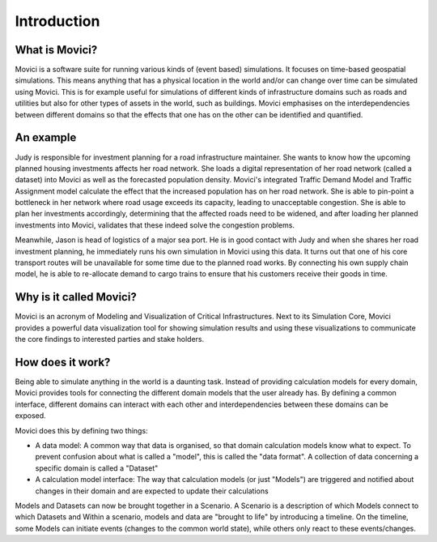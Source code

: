 .. _introduction:

Introduction
======================

What is Movici?
----------------------

Movici is a software suite for running various kinds of (event based) simulations. It focuses on
time-based geospatial simulations. This means anything that has a physical location in the world
and/or can change over time can be simulated using Movici. This is for example useful for
simulations of different kinds of infrastructure domains such as roads and utilities but also for
other types of assets in the world, such as buildings. Movici emphasises on the interdependencies
between different domains so that the effects that one has on the other can be identified and
quantified.

An example
---------------------------------

Judy is responsible for investment planning for a road infrastructure maintainer. She wants to know
how the upcoming planned housing investments affects her road network. She loads a digital
representation of her road network (called a dataset) into Movici as well as the forecasted
population density. Movici's integrated Traffic Demand Model and Traffic Assignment model
calculate the effect that the increased population has on her road network. She is able to
pin-point a bottleneck in her network where road usage exceeds its capacity, leading to unacceptable
congestion. She is able to plan her investments accordingly, determining that the affected roads
need to be widened, and after loading her planned investments into Movici, validates that these
indeed solve the congestion problems.

Meanwhile, Jason is head of logistics of a major sea port. He is in good contact with Judy and
when she shares her road investment planning, he immediately runs his own simulation in Movici
using this data. It turns out that one of his core transport routes will be unavailable for some
time due to the planned road works. By connecting his own supply chain model, he is able to
re-allocate demand to cargo trains to ensure that his customers receive their goods in time.

Why is it called Movici?
---------------------------------

Movici is an acronym of Modeling and Visualization of Critical Infrastructures. Next to its
Simulation Core, Movici provides a powerful data visualization tool for showing simulation results
and using these visualizations to communicate the core findings to interested parties and stake
holders.

How does it work?
---------------------------------

Being able to simulate anything in the world is a daunting task. Instead of providing calculation
models for every domain, Movici provides tools for connecting the different domain models that the
user already has. By defining a common interface, different domains can interact with each other
and interdependencies between these domains can be exposed.

Movici does this by defining two things:

* A data model: A common way that data is organised, so that domain calculation models know what
  to expect. To prevent confusion about what is called a "model", this is called the "data
  format". A collection of data concerning a specific domain is called a "Dataset"
* A calculation model interface: The way that calculation models (or just "Models") are triggered
  and notified about changes in their domain and are expected to update their calculations

Models and Datasets can now be brought together in a Scenario. A Scenario is a description of
which Models connect to which Datasets and  Within a scenario, models and data
are "brought to life" by introducing a timeline. On the timeline, some Models can initiate events
(changes to the common world state), while others only react to these events/changes.
